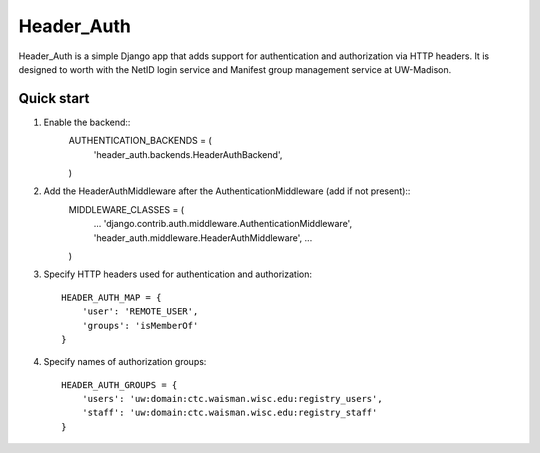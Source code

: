 ===========
Header_Auth
===========

Header_Auth is a simple Django app that adds support for authentication and authorization via HTTP headers.  It is
designed to worth with the NetID login service and Manifest group management service at UW-Madison.


Quick start
-----------

1. Enable the backend::
    AUTHENTICATION_BACKENDS = (
        'header_auth.backends.HeaderAuthBackend',
    )

2. Add the HeaderAuthMiddleware after the AuthenticationMiddleware (add if not present)::
    MIDDLEWARE_CLASSES = (
        ...
        'django.contrib.auth.middleware.AuthenticationMiddleware',
        'header_auth.middleware.HeaderAuthMiddleware',
        ...
    )

3. Specify HTTP headers used for authentication and authorization::

    HEADER_AUTH_MAP = {
        'user': 'REMOTE_USER',
        'groups': 'isMemberOf'
    }

4. Specify names of authorization groups::

    HEADER_AUTH_GROUPS = {
        'users': 'uw:domain:ctc.waisman.wisc.edu:registry_users',
        'staff': 'uw:domain:ctc.waisman.wisc.edu:registry_staff'
    }


